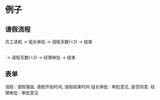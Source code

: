 
* 例子
** 请假流程
 员工请假 -> 组长审批 -> 请假天数(<2) -> 结束
                    |
                    `-> 请假天数(>2) -> 经理审批 -> 结束

** 表单
请假     : 请假理由, 请假开始时间, 请假结束时间
组长审批 : 审批意见, 是否同意.
经理审批 : 审批意见

